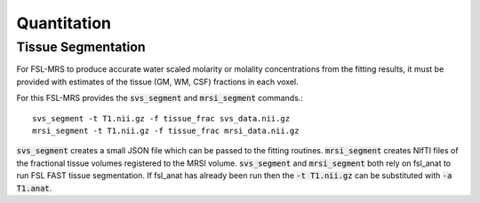 Quantitation
============

Tissue Segmentation
-------------------
For FSL-MRS to produce accurate water scaled molarity or molality concentrations from the fitting results, it must be provided with estimates of the tissue (GM, WM, CSF) fractions in each voxel.

For this FSL-MRS provides the :code:`svs_segment` and :code:`mrsi_segment` commands.::

    svs_segment -t T1.nii.gz -f tissue_frac svs_data.nii.gz
    mrsi_segment -t T1.nii.gz -f tissue_frac mrsi_data.nii.gz

:code:`svs_segment` creates a small JSON file which can be passed to the fitting routines. :code:`mrsi_segment` creates NIfTI files of the fractional tissue volumes registered to the MRSI volume.
:code:`svs_segment` and :code:`mrsi_segment` both rely on fsl_anat to run FSL FAST tissue segmentation. If fsl_anat has already been run then the :code:`-t T1.nii.gz` can be substituted with :code:`-a T1.anat`. 